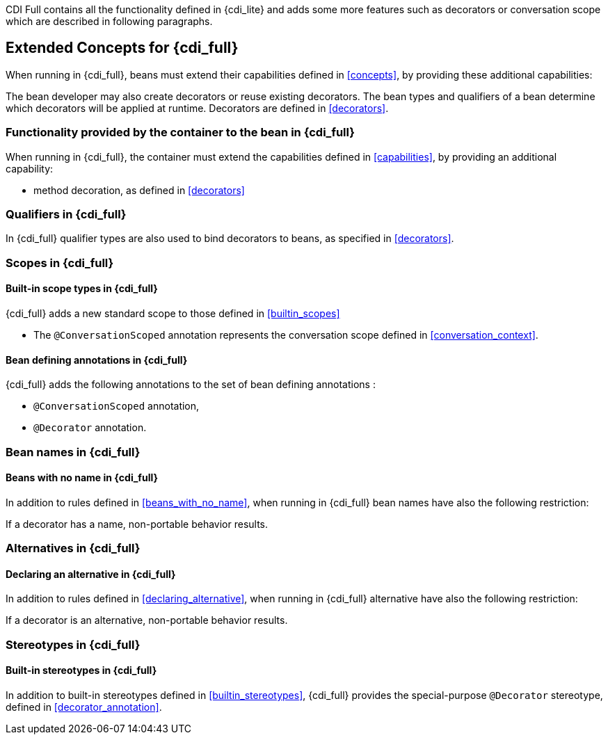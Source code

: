 [[concepts_full]]

CDI Full contains all the functionality defined in {cdi_lite} and adds some more features such as decorators or conversation scope which are described in following paragraphs.

== Extended Concepts for {cdi_full}

When running in {cdi_full}, beans must extend their capabilities defined in <<concepts>>, by providing these additional capabilities:

The bean developer may also create decorators or reuse existing decorators.
The bean types and qualifiers of a bean determine which decorators will be applied at runtime.
Decorators are defined in <<decorators>>.

[[capabilities_full]]

=== Functionality provided by the container to the bean in {cdi_full}

When running in {cdi_full}, the container must extend the capabilities defined in <<capabilities>>, by providing an additional capability:

* method decoration, as defined in <<decorators>>

[[qualifiers_full]]

=== Qualifiers in {cdi_full}

In {cdi_full} qualifier types are also used to bind decorators to beans, as specified in <<decorators>>.

[[scopes_full]]

=== Scopes in {cdi_full}

[[builtin_scopes_full]]

==== Built-in scope types in {cdi_full}

{cdi_full} adds a new standard scope to those defined in <<builtin_scopes>>

* The `@ConversationScoped` annotation represents the conversation scope defined in <<conversation_context>>.

[[bean_defining_annotations_full]]

==== Bean defining annotations in {cdi_full}

{cdi_full} adds the following annotations to the set of bean defining annotations :

* `@ConversationScoped` annotation,
* `@Decorator` annotation.

[[names_full]]

=== Bean names in {cdi_full}

[[beans_with_no_name_full]]

==== Beans with no name  in {cdi_full}

In addition to rules defined in <<beans_with_no_name>>, when running in {cdi_full} bean names have also the following restriction:

If a decorator has a name, non-portable behavior results.

[[alternatives_full]]

=== Alternatives in {cdi_full}

[[declaring_alternative_full]]

==== Declaring an alternative in {cdi_full}

In addition to rules defined in <<declaring_alternative>>, when running in {cdi_full} alternative have also the following restriction:

If a decorator is an alternative, non-portable behavior results.

[[stereotypes_full]]

=== Stereotypes in {cdi_full}

[[builtin_stereotypes_full]]

==== Built-in stereotypes in {cdi_full}

In addition to built-in stereotypes defined in <<builtin_stereotypes>>, {cdi_full} provides the special-purpose `@Decorator` stereotype, defined in <<decorator_annotation>>.
